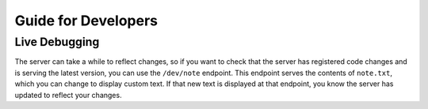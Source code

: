 ====================
Guide for Developers
====================

Live Debugging
==============

The server can take a while to reflect changes, so if you want to check that the
server has registered code changes and is serving the latest version, you can
use the ``/dev/note`` endpoint. This endpoint serves the contents of
``note.txt``, which you can change to display custom text. If that new text is
displayed at that endpoint, you know the server has updated to reflect your
changes.